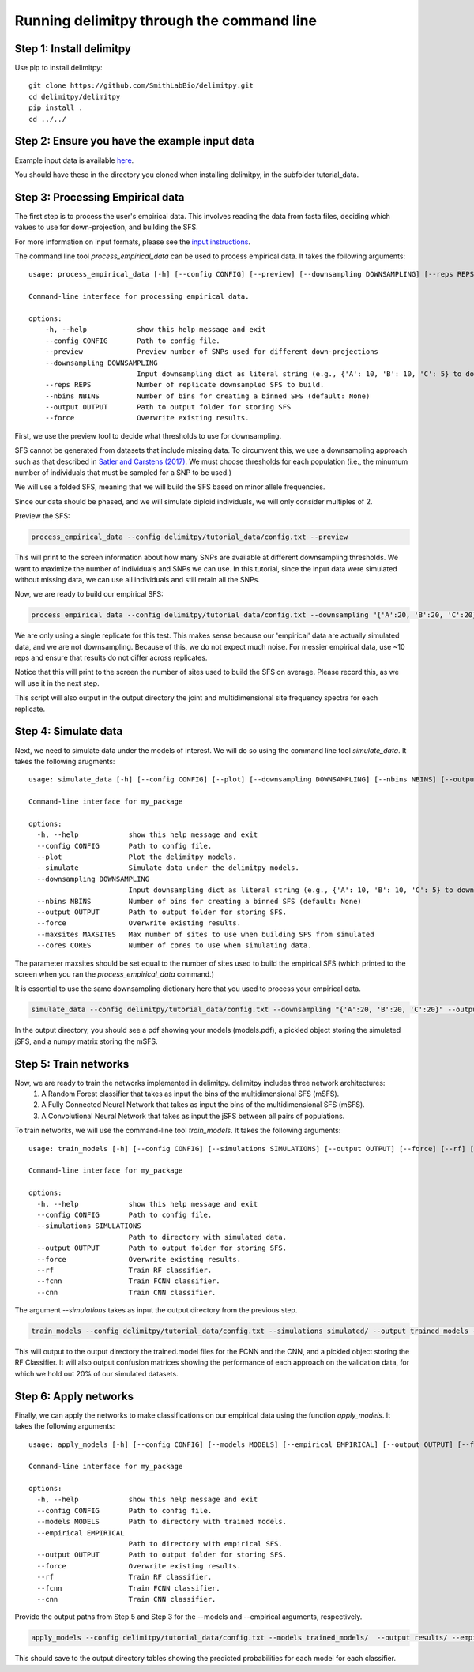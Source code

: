 ##############################
Running delimitpy through the command line
##############################

==========================================
Step 1: Install delimitpy
==========================================

Use pip to install delimitpy::

    git clone https://github.com/SmithLabBio/delimitpy.git
    cd delimitpy/delimitpy
    pip install .
    cd ../../

==========================================
Step 2: Ensure you have the example input data 
==========================================

Example input data is available `here <https://github.com/SmithLabBio/delimitpy/tree/main/tutorial_data>`_.

You should have these in the directory you cloned when installing delimitpy, in the subfolder tutorial_data.

==========================================
Step 3: Processing Empirical data
==========================================

The first step is to process the user's empirical data. This involves reading the data from fasta files, deciding which values to use for down-projection, and building the SFS.

For more information on input formats, please see the `input instructions <https://delimitpy.readthedocs.io/en/latest/usage/parsinginput.html>`_.

The command line tool *process_empirical_data* can be used to process empirical data. It takes the following arguments::

    usage: process_empirical_data [-h] [--config CONFIG] [--preview] [--downsampling DOWNSAMPLING] [--reps REPS] [--nbins NBINS] [--output OUTPUT] [--force]

    Command-line interface for processing empirical data.

    options:
        -h, --help            show this help message and exit
        --config CONFIG       Path to config file.
        --preview             Preview number of SNPs used for different down-projections
        --downsampling DOWNSAMPLING
                              Input downsampling dict as literal string (e.g., {'A': 10, 'B': 10, 'C': 5} to downsample to 10 individuals in populations A and B and 5 in population C).
        --reps REPS           Number of replicate downsampled SFS to build.
        --nbins NBINS         Number of bins for creating a binned SFS (default: None)
        --output OUTPUT       Path to output folder for storing SFS
        --force               Overwrite existing results.

First, we use the preview tool to decide what thresholds to use for downsampling. 

SFS cannot be generated from datasets that include missing data. To circumvent this, we use a downsampling approach such as that described in `Satler and Carstens (2017) <https://doi.org/10.1111/mec.14137>`_. We must choose thresholds for each population (i.e., the minumum number of individuals that must be sampled for a SNP to be used.)

We will use a folded SFS, meaning that we will build the SFS based on minor allele frequencies.

Since our data should be phased, and we will simulate diploid individuals, we will only consider multiples of 2.

Preview the SFS:


.. code-block:: python

    process_empirical_data --config delimitpy/tutorial_data/config.txt --preview

This will print to the screen information about how many SNPs are available at different downsampling thresholds. We want to maximize the number of individuals and SNPs we can use. In this tutorial, since the input data were simulated without missing data, we can use all individuals and still retain all the SNPs.

Now, we are ready to build our empirical SFS:

.. code-block:: python

    process_empirical_data --config delimitpy/tutorial_data/config.txt --downsampling "{'A':20, 'B':20, 'C':20}" --reps 1 --output empirical/

We are only using a single replicate for this test. This makes sense because our 'empirical' data are actually simulated data, and we are not downsampling. Because of this, we do not expect much noise. For messier empirical data, use ~10 reps and ensure that results do not differ across replicates.

Notice that this will print to the screen the number of sites used to build the SFS on average. Please record this, as we will use it in the next step.

This script will also output in the output directory the joint and multidimensional site frequency spectra for each replicate.

==========================================
Step 4: Simulate data
==========================================

Next, we need to simulate data under the models of interest. We will do so using the command line tool *simulate_data*. It takes the following arugments::

    usage: simulate_data [-h] [--config CONFIG] [--plot] [--downsampling DOWNSAMPLING] [--nbins NBINS] [--output OUTPUT] [--force] [--maxsites MAXSITES] [--cores CORES]

    Command-line interface for my_package

    options:
      -h, --help            show this help message and exit
      --config CONFIG       Path to config file.
      --plot                Plot the delimitpy models.
      --simulate            Simulate data under the delimitpy models.
      --downsampling DOWNSAMPLING
                            Input downsampling dict as literal string (e.g., {'A': 10, 'B': 10, 'C': 5} to downsample to 10 individuals in populations A and B and 5 in population C).
      --nbins NBINS         Number of bins for creating a binned SFS (default: None)
      --output OUTPUT       Path to output folder for storing SFS.
      --force               Overwrite existing results.
      --maxsites MAXSITES   Max number of sites to use when building SFS from simulated
      --cores CORES         Number of cores to use when simulating data.

The parameter maxsites should be set equal to the number of sites used to build the empirical SFS (which printed to the screen when you ran the *process_empirical_data* command.)

It is essential to use the same downsampling dictionary here that you used to process your empirical data.


.. code-block:: python

    simulate_data --config delimitpy/tutorial_data/config.txt --downsampling "{'A':20, 'B':20, 'C':20}" --output simulated/ --maxsites 1009 --plot --simulate

In the output directory, you should see a pdf showing your models (models.pdf), a pickled object storing the simulated jSFS, and a numpy matrix storing the mSFS. 

==========================================
Step 5: Train networks
==========================================

Now, we are ready to train the networks implemented in delimitpy. delimitpy includes three network architectures:
    1. A Random Forest classifier that takes as input the bins of the multidimensional SFS (mSFS).
    2. A Fully Connected Neural Network that takes as input the bins of the multidimensional SFS (mSFS).
    3. A Convolutional Neural Network that takes as input the jSFS between all pairs of populations.

To train networks, we will use the command-line tool *train_models*. It takes the following arguments::

    usage: train_models [-h] [--config CONFIG] [--simulations SIMULATIONS] [--output OUTPUT] [--force] [--rf] [--fcnn] [--cnn]

    Command-line interface for my_package

    options:
      -h, --help            show this help message and exit
      --config CONFIG       Path to config file.
      --simulations SIMULATIONS
                            Path to directory with simulated data.
      --output OUTPUT       Path to output folder for storing SFS.
      --force               Overwrite existing results.
      --rf                  Train RF classifier.
      --fcnn                Train FCNN classifier.
      --cnn                 Train CNN classifier.

The argument *--simulations* takes as input the output directory from the previous step.

.. code-block:: python

    train_models --config delimitpy/tutorial_data/config.txt --simulations simulated/ --output trained_models --rf --fcnn --cnn

This will output to the output directory the trained.model files for the FCNN and the CNN, and a pickled object storing the RF Classifier. It will also output confusion matrices showing the performance of each approach on the validation data, for which we hold out 20% of our simulated datasets. 

==========================================
Step 6: Apply networks
==========================================

Finally, we can apply the networks to make classifications on our empirical data using the function *apply_models*. It takes the following arguments::

    usage: apply_models [-h] [--config CONFIG] [--models MODELS] [--empirical EMPIRICAL] [--output OUTPUT] [--force] [--rf] [--fcnn] [--cnn]

    Command-line interface for my_package

    options:
      -h, --help            show this help message and exit
      --config CONFIG       Path to config file.
      --models MODELS       Path to directory with trained models.
      --empirical EMPIRICAL
                            Path to directory with empirical SFS.
      --output OUTPUT       Path to output folder for storing SFS.
      --force               Overwrite existing results.
      --rf                  Train RF classifier.
      --fcnn                Train FCNN classifier.
      --cnn                 Train CNN classifier.

Provide the output paths from Step 5 and Step 3 for the --models and --empirical arguments, respectively. 

.. code-block:: python

    apply_models --config delimitpy/tutorial_data/config.txt --models trained_models/  --output results/ --empirical empirical/ --rf --fcnn --cnn

This should save to the output directory tables showing the predicted probabilities for each model for each classifier.